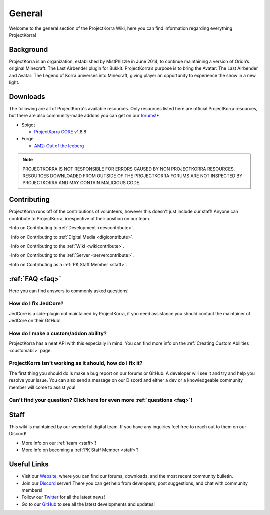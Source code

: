 .. _general_home:

#########
General
#########

Welcome to the general section of the ProjectKorra Wiki, here you can find information regarding everything ProjectKorra!

Background
============
ProjectKorra is an organization, established by MistPhizzle in June 2014, to continue maintaining a version of Orion’s original Minecraft: The Last Airbender plugin for Bukkit. ProjectKorra’s purpose is to bring the Avatar: The Last Airbender and Avatar: The Legend of Korra universes into Minecraft, giving player an opportunity to experience the show in a new light.


Downloads
===========
The following are all of ProjectKorra's available resources. Only resources listed here are official ProjectKorra resources, but there are also community-made addons you can get on our `forums`_!*

* Spigot

  * `ProjectKorra CORE <Core>`_ v1.8.8 

* Forge

  * `AM2: Out of the Iceberg <ATLA Mod>`_

.. note:: PROJECTKORRA IS NOT RESPONSIBLE FOR ERRORS CAUSED BY NON PROJECTKORRA RESOURCES. RESOURCES DOWNLOADED FROM OUTSIDE OF THE PROJECTKORRA FORUMS ARE NOT INSPECTED BY PROJECTKORRA AND MAY CONTAIN MALICIOUS CODE.

Contributing
==============
ProjectKorra runs off of the contributions of volunteers, however this doesn't just include our staff! Anyone can contribute to ProjectKorra, irrespective of their position on our team.

-Info on Contributing to :ref:`Development <devcontribute>`.

-Info on Contributing to :ref:`Digital Media <digicontribute>`.

-Info on Contributing to the :ref:`Wiki <wikicontribute>`.

-Info on Contributing to the :ref:`Server <servercontribute>`.

-Info on Contributing as a :ref:`PK Staff Member <staff>`.

:ref:`FAQ <faq>`
==================
Here you can find answers to commonly asked questions!

-----------------------
How do I fix JedCore?
-----------------------
JedCore is a side-plugin not maintained by ProjectKorra, if you need assistance you should contact the maintainer of JedCore on their GitHub!

---------------------------------------
How do I make a custom/addon ability?
---------------------------------------
ProjectKorra has a neat API with this especially in mind. You can find more info on the :ref:`Creating Custom Abilities <customabil>` page.

-----------------------------------------------------------
ProjectKorra isn't working as it should, how do I fix it?
-----------------------------------------------------------
The first thing you should do is make a bug report on our forums or GitHub. A developer will see it and try and help you resolve your issue. You can also send a message on our Discord and either a dev or a knowledgeable community member will come to assist you!

----------------------------------------------------------------------------
Can't find your question? Click here for even more :ref:`questions <faq>`!
----------------------------------------------------------------------------

Staff
=======
This wiki is maintained by our wonderful digital team. If you have any inquiries feel free to reach out to them on our Discord!

- More Info on our :ref:`team <staff>`!

- More Info on becoming a :ref:`PK Staff Member <staff>`!


Useful Links
==============

- Visit our `Website`_, where you can find our forums, downloads, and the most recent community bulletin.
- Join our `Discord`_ server! There you can get help from developers, post suggestions, and chat with community members!
- Follow our `Twitter`_ for all the latest news!
- Go to our `GitHub`_ to see all the latest developments and updates!

	
.. _forums: https://projectkorra.com/forum/resources/
.. _Core: https://projectkorra.com/downloads/
.. _ATLA Mod: https://projectkorra.com/downloads/
.. _team: https://projectkorra.com/team/
.. _Website: https://projectkorra.com
.. _Discord: https://discordapp.com/invite/pPJe5p3
.. _Twitter: https://twitter.com/projectkorra?lang=en
.. _GitHub: https://github.com/ProjectKorra/ProjectKorra
